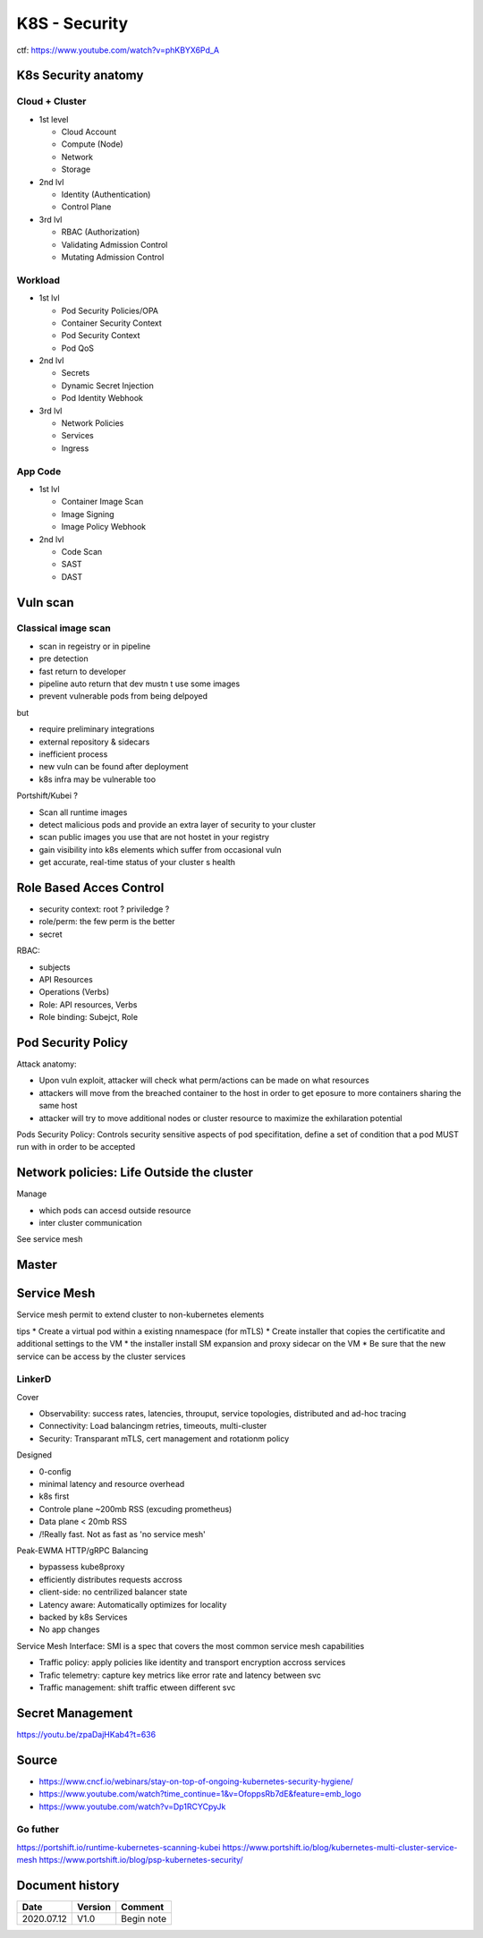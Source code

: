 K8S - Security
##############

ctf: https://www.youtube.com/watch?v=phKBYX6Pd_A

K8s Security anatomy
********************

Cloud + Cluster
===============

* 1st level

  * Cloud Account
  * Compute (Node)
  * Network
  * Storage

* 2nd lvl

  * Identity (Authentication)
  * Control Plane

* 3rd lvl

  * RBAC (Authorization)
  * Validating Admission Control
  * Mutating Admission Control

Workload
========

* 1st lvl

  * Pod Security Policies/OPA
  * Container Security Context
  * Pod Security Context
  * Pod QoS

* 2nd lvl

  * Secrets
  * Dynamic Secret Injection
  * Pod Identity Webhook

* 3rd lvl

  * Network Policies
  * Services
  * Ingress

App Code
========

* 1st lvl

  * Container Image Scan
  * Image Signing
  * Image Policy Webhook

* 2nd lvl

  * Code Scan
  * SAST
  * DAST

Vuln scan
*********

Classical image scan
=====================

* scan in regeistry or in pipeline
* pre detection
* fast return to developer
* pipeline auto return that dev mustn t use some images
* prevent vulnerable pods from being delpoyed

but

* require preliminary integrations
* external repository & sidecars
* inefficient process
* new vuln can be found after deployment
* k8s infra may be vulnerable too

Portshift/Kubei ?

* Scan all runtime images
* detect malicious pods and provide an extra layer of security to your cluster
* scan public images you use that are not hostet in your registry
* gain visibility into k8s elements which suffer from occasional vuln
* get accurate, real-time status of your cluster s health

Role Based Acces Control
************************

* security context: root ? priviledge ?
* role/perm: the few perm is the better
* secret

RBAC:

* subjects
* API Resources
* Operations (Verbs)

* Role: API resources, Verbs
* Role binding: Subejct, Role

Pod Security Policy
*******************

Attack anatomy:

* Upon vuln exploit, attacker will check what perm/actions can be made on what resources
* attackers will move from the breached container to the host in order to get eposure to more containers sharing the same host
* attacker will try to move additional nodes or cluster resource to maximize the exhilaration potential

Pods Security Policy: Controls security sensitive aspects of pod specifitation, define a set of condition that a pod MUST run with in order to be accepted

Network policies: Life Outside the cluster
******************************************

Manage

* which pods can accesd outside resource
* inter cluster communication

See service mesh

Master
******


Service Mesh
************

Service mesh permit to extend cluster to non-kubernetes elements

tips
* Create a virtual pod within a existing nnamespace (for mTLS)
* Create installer that copies the certificatite and additional settings to the VM
* the installer install SM expansion and proxy sidecar on the VM
* Be sure that the new service can be access by the cluster services

LinkerD
=======

Cover

* Observability: success rates, latencies, throuput, service topologies, distributed and ad-hoc tracing
* Connectivity: Load balancingm retries, timeouts, multi-cluster
* Security: Transparant mTLS, cert management and rotationm policy

Designed

* 0-config
* minimal latency and resource overhead
* k8s first
* Controle plane ~200mb RSS (excuding prometheus)
* Data plane < 20mb RSS
* /!\ Really fast. Not as fast as 'no service mesh'

Peak-EWMA HTTP/gRPC Balancing

* bypassess kube8proxy
* efficiently distributes requests accross
* client-side: no centrilized balancer state
* Latency aware: Automatically optimizes for locality
* \backed by k8s Services
* No app changes

Service Mesh Interface: SMI is a spec that covers the most common service mesh capabilities

* Traffic policy: apply policies like identity and transport encryption accross services
* Trafic telemetry: capture key metrics like error rate and latency between svc
* Traffic management: shift traffic etween different svc

Secret Management
*****************

https://youtu.be/zpaDajHKab4?t=636

Source
******

* https://www.cncf.io/webinars/stay-on-top-of-ongoing-kubernetes-security-hygiene/
* https://www.youtube.com/watch?time_continue=1&v=OfoppsRb7dE&feature=emb_logo
* https://www.youtube.com/watch?v=Dp1RCYCpyJk

Go futher
=========

https://portshift.io/runtime-kubernetes-scanning-kubei
https://www.portshift.io/blog/kubernetes-multi-cluster-service-mesh
https://www.portshift.io/blog/psp-kubernetes-security/


Document history
****************

+------------+---------+--------------------------------------------------------------------+
| Date       | Version | Comment                                                            |
+============+=========+====================================================================+
| 2020.07.12 | V1.0    | Begin note                                                         |
+------------+---------+--------------------------------------------------------------------+
